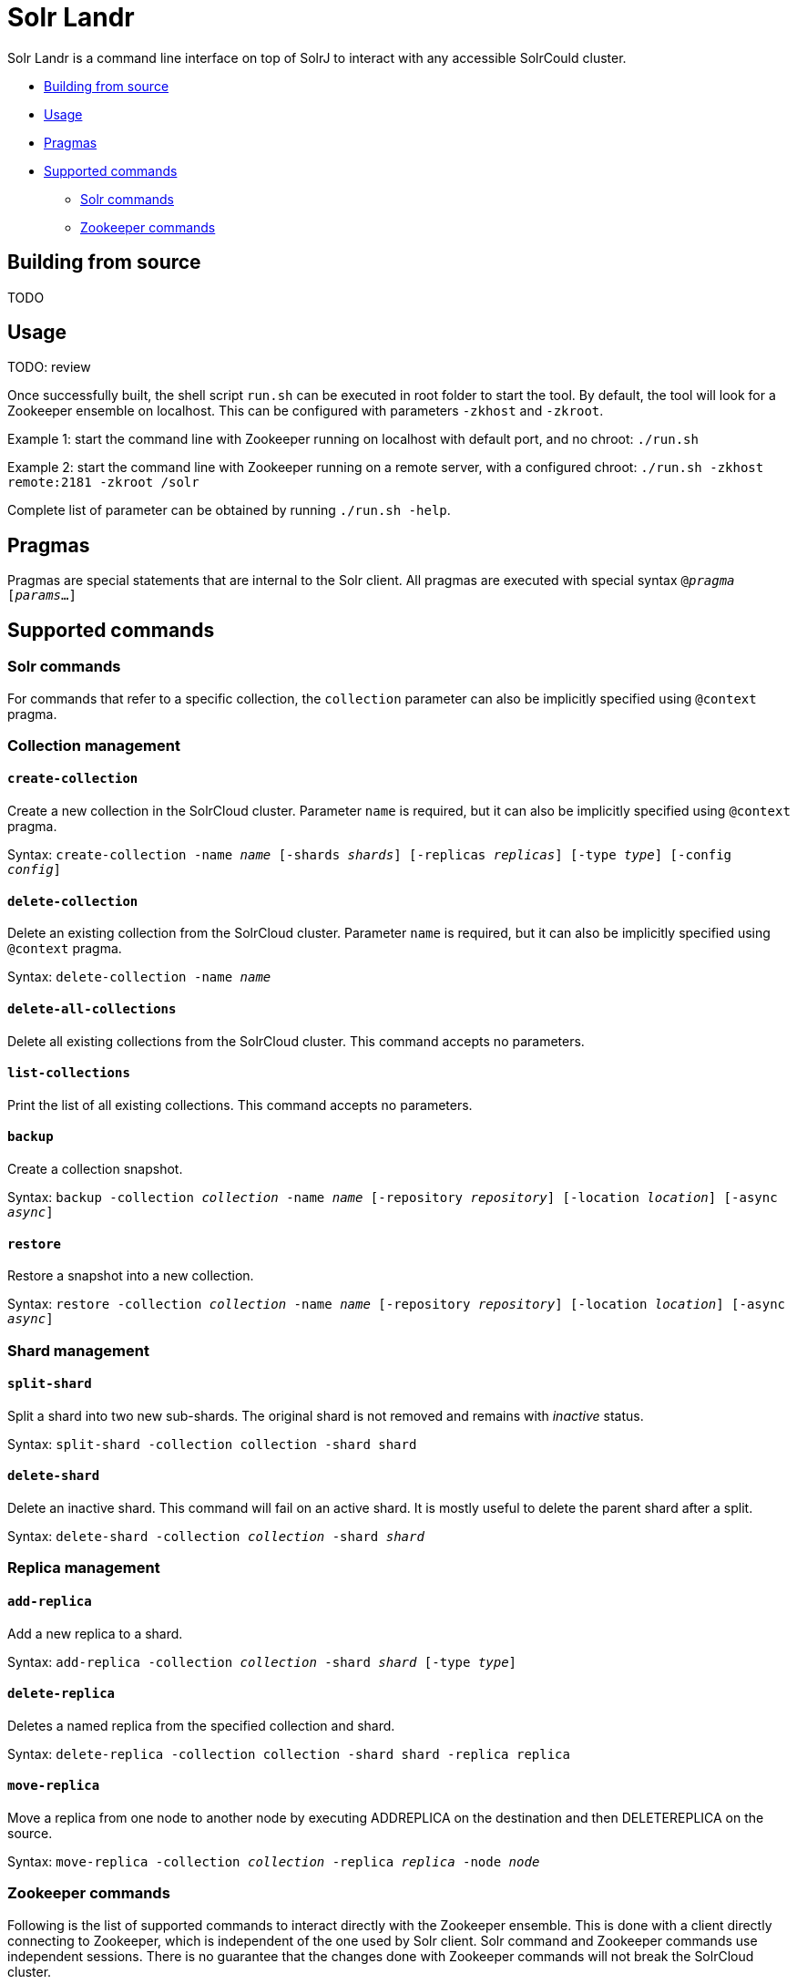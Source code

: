 = Solr Landr

Solr Landr is a command line interface on top of SolrJ to interact with any accessible SolrCould cluster.


* <<build,Building from source>>
* <<usage,Usage>>
* <<pragmas,Pragmas>>
* <<commands,Supported commands>>
** <<solr-commands,Solr commands>>
** <<zk-commands,Zookeeper commands>>

[[build]]
== Building from source

TODO

[[usage]]
== Usage

TODO: review

Once successfully built, the shell script `run.sh` can be executed in root folder to start the tool. By default, the tool will look for a Zookeeper ensemble on localhost. This can be configured with parameters `-zkhost` and `-zkroot`.

Example 1: start the command line with Zookeeper running on localhost with default port, and no chroot:
`./run.sh`

Example 2: start the command line with Zookeeper running on a remote server, with a configured chroot:
`./run.sh -zkhost remote:2181 -zkroot /solr`

Complete list of parameter can be obtained by running `./run.sh -help`.

[[pragmas]]
== Pragmas

Pragmas are special statements that are internal to the Solr client. All pragmas are executed with special syntax `@_pragma_ [_params_...]`

[[commands]]
== Supported commands

[[solr-commands]]
=== Solr commands

For commands that refer to a specific collection, the `collection` parameter can also be implicitly specified using `@context` pragma.

=== Collection management

==== `create-collection`
Create a new collection in the SolrCloud cluster. Parameter `name` is required, but it can also be implicitly specified using `@context` pragma.

Syntax: `create-collection -name _name_ [-shards _shards_] [-replicas _replicas_] [-type _type_] [-config _config_]`

==== `delete-collection`

Delete an existing collection from the SolrCloud cluster. Parameter `name` is required, but it can also be implicitly specified using `@context` pragma.

Syntax: `delete-collection -name _name_`

==== `delete-all-collections`

Delete all existing collections from the SolrCloud cluster. This command accepts no parameters.

==== `list-collections`

Print the list of all existing collections. This command accepts no parameters.

==== `backup`

Create a collection snapshot.

Syntax: `backup -collection _collection_ -name _name_ [-repository _repository_] [-location _location_] [-async _async_]`

==== `restore`

Restore a snapshot into a new collection.

Syntax: `restore -collection _collection_ -name _name_ [-repository _repository_] [-location _location_] [-async _async_]`

=== Shard management

==== `split-shard`

Split a shard into two new sub-shards. The original shard is not removed and remains with _inactive_ status.

Syntax: `split-shard -collection collection -shard shard`

==== `delete-shard`

Delete an inactive shard. This command will fail on an active shard. It is mostly useful to delete the parent shard after a split.

Syntax: `delete-shard -collection _collection_ -shard _shard_`

=== Replica management

==== `add-replica`

Add a new replica to a shard.

Syntax: `add-replica -collection _collection_ -shard _shard_ [-type _type_]`

==== `delete-replica`

Deletes a named replica from the specified collection and shard.

Syntax: `delete-replica -collection collection  -shard shard -replica replica`

==== `move-replica`

Move a replica from one node to another node by executing ADDREPLICA on the destination and then DELETEREPLICA on the source.

Syntax: `move-replica -collection _collection_  -replica _replica_ -node _node_`


[[zk-commands]]
=== Zookeeper commands

Following is the list of supported commands to interact directly with the Zookeeper ensemble. This is done with a client directly connecting to Zookeeper, which is independent of the one used by Solr client. Solr command and Zookeeper commands use independent sessions. There is no guarantee that the changes done with Zookeeper commands will not break the SolrCloud cluster.

`zk-ls _path_`: List the child nodes of specified node

`zk-get _path_` Get the data from node at the specific path

`zk-create _path_` Create a new Zookeeper node.

`zk-delete _path_` Delete a node at specific path.